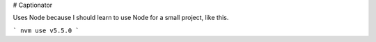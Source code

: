 # Captionator

Uses Node because I should learn to use Node for a small project, like this.

```
nvm use v5.5.0
```

